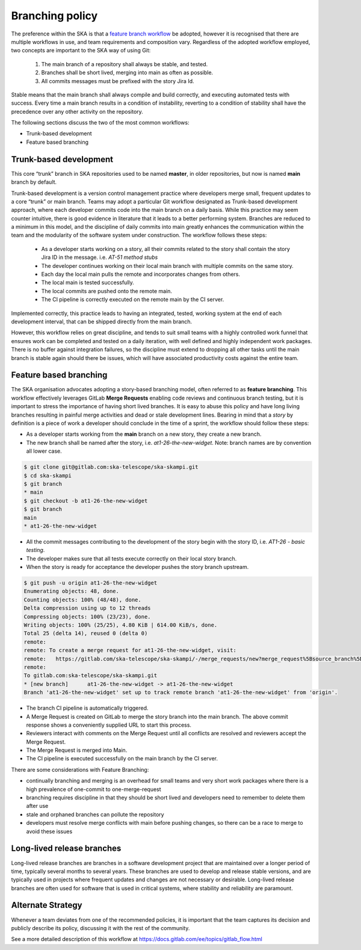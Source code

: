 .. _branching-policy:

Branching policy
================

The preference within the SKA is that a `feature branch workflow <https://www.atlassian.com/git/tutorials/comparing-workflows/feature-branch-workflow>`_ be adopted, however it is recognised that there are multiple workflows in use, and team requirements and composition vary.
Regardless of the adopted workflow employed, two concepts are important to the SKA way of using Git:

  1. The main branch of a repository shall always be stable, and tested.
  2. Branches shall be short lived, merging into main as often as possible.
  3. All commits messages must be prefixed with the story Jira Id.

Stable means that the main branch shall always compile and build correctly,
and executing automated tests with success. Every time a main branch results
in a condition of instability, reverting to a condition of stability shall have
the precedence over any other activity on the repository.

The following sections discuss the two of the most common workflows:

* Trunk-based development
* Feature based branching

.. _trunk-based-development:

Trunk-based development
++++++++++++++++++++++++

This core “trunk” branch in SKA repositories used to be named **master**, in older repositories, but now is named **main** branch by default.

Trunk-based development is a version control management practice where developers merge small, frequent updates to a core “trunk” or main branch.
Teams may adopt a particular Git workflow designated as Trunk-based development approach,
where each developer commits code into the main branch on a
daily basis. While this practice may seem counter intuitive, there is good evidence
in literature that it leads to a better performing system. Branches are
reduced to a minimum in this model, and the discipline of daily commits into
main greatly enhances the communication within the team and the modularity
of the software system under construction. The workflow follows these steps:

  * As a developer starts working on a story, all their commits related to the story shall contain the story Jira ID in the message. i.e. *AT-51 method stubs*
  * The developer continues working on their local main branch with multiple commits on the same story.
  * Each day the local main pulls the remote and incorporates changes from others.
  * The local main is tested successfully.
  * The local commits are pushed onto the remote main.
  * The CI pipeline is correctly executed on the remote main by the CI server.

Implemented correctly, this practice leads to having an integrated, tested,
working system at the end of each  development interval, that can be shipped
directly from the main branch.

However, this workflow relies on great discipline, and tends to suit small teams with a highly controlled work funnel that ensures work can be completed and tested on a daily iteration, with well defined and highly independent work packages.  There is no buffer against integration failures, so the discipline must extend to dropping all other tasks until the main branch is stable again should there be issues, which will have associated productivity costs against the entire team.

Feature based branching
+++++++++++++++++++++++

The SKA organisation advocates adopting a story-based branching model, often referred to as
**feature branching**. This workflow effectively leverages GitLab **Merge Requests** enabling code reviews and continuous branch testing, but it
is important to stress the importance of having short lived branches. It is easy to abuse this policy and have long living branches resulting in painful
merge activities and dead or stale development lines.
Bearing in mind that a *story* by definition is a piece of work a developer should conclude in the time of a sprint, the workflow should follow these steps:

* As a developer starts working from the **main** branch on a new story, they create a new branch.
* The new branch shall be named after the story, i.e. *at1-26-the-new-widget*.  Note: branch names are by convention all lower case.

.. code:: bash

  $ git clone git@gitlab.com:ska-telescope/ska-skampi.git
  $ cd ska-skampi
  $ git branch
  * main
  $ git checkout -b at1-26-the-new-widget
  $ git branch
  main
  * at1-26-the-new-widget

* All the commit messages contributing to the development of the story begin with the story ID, i.e. *AT1-26 - basic testing*.
* The developer makes sure that all tests execute correctly on their local story branch.
* When the story is ready for acceptance the developer pushes the story branch upstream.

.. code:: bash

  $ git push -u origin at1-26-the-new-widget
  Enumerating objects: 48, done.
  Counting objects: 100% (48/48), done.
  Delta compression using up to 12 threads
  Compressing objects: 100% (23/23), done.
  Writing objects: 100% (25/25), 4.80 KiB | 614.00 KiB/s, done.
  Total 25 (delta 14), reused 0 (delta 0)
  remote:
  remote: To create a merge request for at1-26-the-new-widget, visit:
  remote:   https://gitlab.com/ska-telescope/ska-skampi/-/merge_requests/new?merge_request%5Bsource_branch%5D=at1-26-the-new-widget
  remote:
  To gitlab.com:ska-telescope/ska-skampi.git
  * [new branch]      at1-26-the-new-widget -> at1-26-the-new-widget
  Branch 'at1-26-the-new-widget' set up to track remote branch 'at1-26-the-new-widget' from 'origin'.

* The branch CI pipeline is automatically triggered.
* A Merge Request is created on GitLab to merge the story branch into the main branch.  The above commit response shows a conveniently supplied URL to start this process.
* Reviewers interact with comments on the Merge Request until all conflicts are resolved and reviewers accept the Merge Request.
* The Merge Request is merged into Main.
* The CI pipeline is executed successfully on the main branch by the CI server.

There are some considerations with Feature Branching:

* continually branching and merging is an overhead for small teams and very short work packages where there is a high prevalence of one-commit to one-merge-request
* branching requires discipline in that they should be short lived and developers need to remember to delete them after use
* stale and orphaned branches can pollute the repository
* developers must resolve merge conflicts with main before pushing changes, so there can be a race to merge to avoid these issues


Long-lived release branches
+++++++++++++++++++++++++++

Long-lived release branches are branches in a software development project that are maintained over a longer period of time, typically several months to several years. 
These branches are used to develop and release stable versions, and are typically used in projects where frequent updates and changes are not necessary or desirable. 
Long-lived release branches are often used for software that is used in critical systems, where stability and reliability are paramount.


Alternate Strategy
++++++++++++++++++

Whenever a team deviates from one of the recommended policies, it is important
that the team captures its decision and publicly describe its policy,
discussing it with the rest of the community.

See a more detailed description of this workflow at https://docs.gitlab.com/ee/topics/gitlab_flow.html
